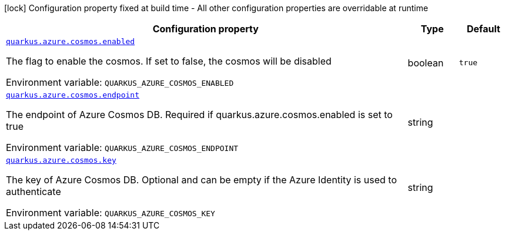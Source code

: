 [.configuration-legend]
icon:lock[title=Fixed at build time] Configuration property fixed at build time - All other configuration properties are overridable at runtime
[.configuration-reference.searchable, cols="80,.^10,.^10"]
|===

h|[.header-title]##Configuration property##
h|Type
h|Default

a| [[quarkus-azure-cosmos_quarkus-azure-cosmos-enabled]] [.property-path]##link:#quarkus-azure-cosmos_quarkus-azure-cosmos-enabled[`quarkus.azure.cosmos.enabled`]##

[.description]
--
The flag to enable the cosmos. If set to false, the cosmos will be disabled


ifdef::add-copy-button-to-env-var[]
Environment variable: env_var_with_copy_button:+++QUARKUS_AZURE_COSMOS_ENABLED+++[]
endif::add-copy-button-to-env-var[]
ifndef::add-copy-button-to-env-var[]
Environment variable: `+++QUARKUS_AZURE_COSMOS_ENABLED+++`
endif::add-copy-button-to-env-var[]
--
|boolean
|`true`

a| [[quarkus-azure-cosmos_quarkus-azure-cosmos-endpoint]] [.property-path]##link:#quarkus-azure-cosmos_quarkus-azure-cosmos-endpoint[`quarkus.azure.cosmos.endpoint`]##

[.description]
--
The endpoint of Azure Cosmos DB. Required if quarkus.azure.cosmos.enabled is set to true


ifdef::add-copy-button-to-env-var[]
Environment variable: env_var_with_copy_button:+++QUARKUS_AZURE_COSMOS_ENDPOINT+++[]
endif::add-copy-button-to-env-var[]
ifndef::add-copy-button-to-env-var[]
Environment variable: `+++QUARKUS_AZURE_COSMOS_ENDPOINT+++`
endif::add-copy-button-to-env-var[]
--
|string
|

a| [[quarkus-azure-cosmos_quarkus-azure-cosmos-key]] [.property-path]##link:#quarkus-azure-cosmos_quarkus-azure-cosmos-key[`quarkus.azure.cosmos.key`]##

[.description]
--
The key of Azure Cosmos DB. Optional and can be empty if the Azure Identity is used to authenticate


ifdef::add-copy-button-to-env-var[]
Environment variable: env_var_with_copy_button:+++QUARKUS_AZURE_COSMOS_KEY+++[]
endif::add-copy-button-to-env-var[]
ifndef::add-copy-button-to-env-var[]
Environment variable: `+++QUARKUS_AZURE_COSMOS_KEY+++`
endif::add-copy-button-to-env-var[]
--
|string
|

|===


